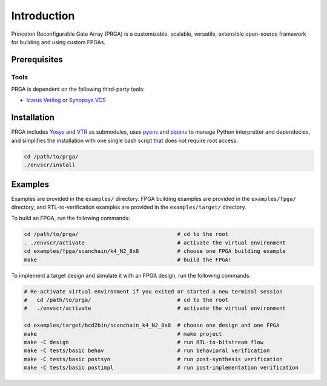 Introduction
============

Princeton Reconfigurable Gate Array (PRGA) is a customizable, scalable,
versatile, extensible open-source framework for building and using custom
FPGAs.

Prerequisites
-------------

Tools
^^^^^

PRGA is dependent on the following third-party tools:

* `Icarus Verilog <http://iverilog.icarus.com/>`_ or `Synopsys VCS
  <https://www.synopsys.com/verification/simulation/vcs.html>`_

Installation
------------

PRGA includes `Yosys <http://www.clifford.at/yosys/>`_ and `VTR
<http://www.clifford.at/yosys/>`_ as submodules,
uses `pyenv <https://github.com/pyenv/pyenv>`_ and `pipenv
<https://github.com/pypa/pipenv>`_ to manage Python interpretter and
dependecies, and simplifies the installation with one single bash script that
does not require root access:

.. code-block:: bash

    cd /path/to/prga/
    ./envscr/install

Examples
--------

Examples are provided in the ``examples/`` directory. FPGA building examples are
provided in the ``examples/fpga/`` directory, and RTL-to-verification examples
are provided in the ``examples/target/`` directory.

To build an FPGA, run the following commands:

.. code-block:: bash

    cd /path/to/prga/                               # cd to the root 
    . ./envscr/activate                             # activate the virtual environment
    cd examples/fpga/scanchain/k4_N2_8x8            # choose one FPGA building example
    make                                            # build the FPGA!

To implement a target design and simulate it with an FPGA design, run the
following commands:

.. code-block:: bash

    # Re-activate virtual environment if you exited or started a new terminal session
    #   cd /path/to/prga/                           # cd to the root 
    #   ./envscr/activate                           # activate the virtual environment

    cd examples/target/bcd2bin/scanchain_k4_N2_8x8  # choose one design and one FPGA
    make                                            # make project
    make -C design                                  # run RTL-to-bitstream flow
    make -C tests/basic behav                       # run behavioral verification
    make -C tests/basic postsyn                     # run post-synthesis verification
    make -C tests/basic postimpl                    # run post-implementation verification
